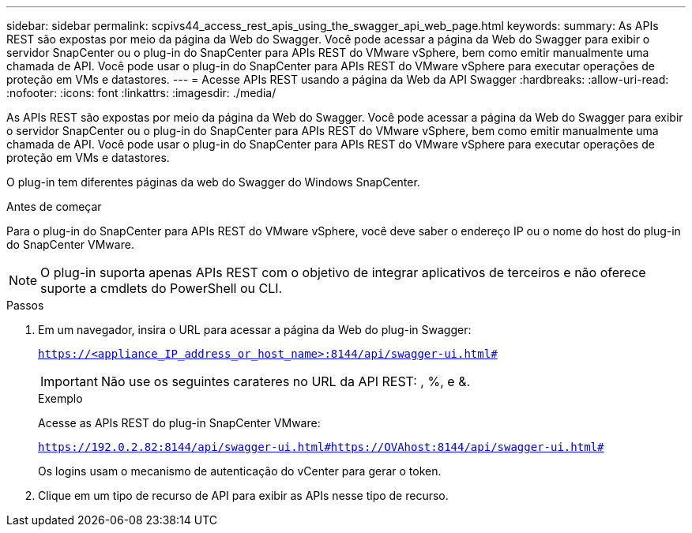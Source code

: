 ---
sidebar: sidebar 
permalink: scpivs44_access_rest_apis_using_the_swagger_api_web_page.html 
keywords:  
summary: As APIs REST são expostas por meio da página da Web do Swagger. Você pode acessar a página da Web do Swagger para exibir o servidor SnapCenter ou o plug-in do SnapCenter para APIs REST do VMware vSphere, bem como emitir manualmente uma chamada de API. Você pode usar o plug-in do SnapCenter para APIs REST do VMware vSphere para executar operações de proteção em VMs e datastores. 
---
= Acesse APIs REST usando a página da Web da API Swagger
:hardbreaks:
:allow-uri-read: 
:nofooter: 
:icons: font
:linkattrs: 
:imagesdir: ./media/


[role="lead"]
As APIs REST são expostas por meio da página da Web do Swagger. Você pode acessar a página da Web do Swagger para exibir o servidor SnapCenter ou o plug-in do SnapCenter para APIs REST do VMware vSphere, bem como emitir manualmente uma chamada de API. Você pode usar o plug-in do SnapCenter para APIs REST do VMware vSphere para executar operações de proteção em VMs e datastores.

O plug-in tem diferentes páginas da web do Swagger do Windows SnapCenter.

.Antes de começar
Para o plug-in do SnapCenter para APIs REST do VMware vSphere, você deve saber o endereço IP ou o nome do host do plug-in do SnapCenter VMware.


NOTE: O plug-in suporta apenas APIs REST com o objetivo de integrar aplicativos de terceiros e não oferece suporte a cmdlets do PowerShell ou CLI.

.Passos
. Em um navegador, insira o URL para acessar a página da Web do plug-in Swagger:
+
`https://<appliance_IP_address_or_host_name>:8144/api/swagger-ui.html#`

+

IMPORTANT: Não use os seguintes carateres no URL da API REST: , %, e &.

+
.Exemplo
Acesse as APIs REST do plug-in SnapCenter VMware:

+
`https://192.0.2.82:8144/api/swagger-ui.html#https://OVAhost:8144/api/swagger-ui.html#`

+
Os logins usam o mecanismo de autenticação do vCenter para gerar o token.

. Clique em um tipo de recurso de API para exibir as APIs nesse tipo de recurso.

